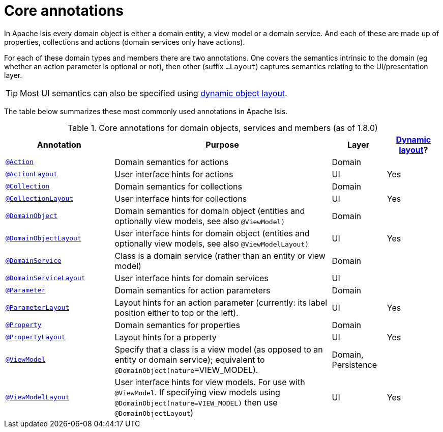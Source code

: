[[_rgant_aaa_main]]
= Core annotations
:Notice: Licensed to the Apache Software Foundation (ASF) under one or more contributor license agreements. See the NOTICE file distributed with this work for additional information regarding copyright ownership. The ASF licenses this file to you under the Apache License, Version 2.0 (the "License"); you may not use this file except in compliance with the License. You may obtain a copy of the License at. http://www.apache.org/licenses/LICENSE-2.0 . Unless required by applicable law or agreed to in writing, software distributed under the License is distributed on an "AS IS" BASIS, WITHOUT WARRANTIES OR  CONDITIONS OF ANY KIND, either express or implied. See the License for the specific language governing permissions and limitations under the License.
:_basedir: ../
:_imagesdir: images/


In Apache Isis every domain object is either a domain entity, a view model or a domain service.  And each of these are made up of properties, collections and actions (domain services only have actions).

For each of these domain types and members there are two annotations.  One covers the semantics intrinsic to the domain (eg whether an action parameter is optional or not), then other (suffix `...Layout`) captures semantics relating to the UI/presentation layer.

[TIP]
====
Most UI semantics can also be specified using xref:rg.adoc#_rg_object-layout_dynamic[dynamic object layout].
====


The table below summarizes these most commonly used annotations in Apache Isis.


.Core annotations for domain objects, services and members (as of 1.8.0)
[cols="2,4a,1,1", options="header"]
|===
|Annotation
|Purpose
|Layer
|xref:rg.adoc#_rg_object-layout_dynamic[Dynamic layout]?

|xref:rgant.adoc#_rgant-Action[`@Action`]
|Domain semantics for actions
|Domain
|

|xref:rgant.adoc#_rgant-ActionLayout[`@ActionLayout`]
|User interface hints for actions
|UI
|Yes

|xref:rgant.adoc#_rgant-Collection[`@Collection`]
|Domain semantics for collections
|Domain
|

|xref:rgant.adoc#_rgant-CollectionLayout[`@CollectionLayout`]
|User interface hints for collections
|UI
|Yes

|xref:rgant.adoc#_rgant-DomainObject[`@DomainObject`]
|Domain semantics for domain object (entities and optionally view models, see also `@ViewModel)`
|Domain
|

|xref:rgant.adoc#_rgant-DomainObjectLayout[`@DomainObjectLayout`]
|User interface hints for domain object (entities and optionally view models, see also `@ViewModelLayout)`
|UI
|Yes

|xref:rgant.adoc#_rgant-DomainService[`@DomainService`]
|Class is a domain service (rather than an entity or view model)
|Domain
|

|xref:rgant.adoc#_rgant-DomainServiceLayout[`@DomainServiceLayout`]
|User interface hints for domain services
|UI
|

|xref:rgant.adoc#_rgant-Parameter[`@Parameter`]
|Domain semantics for action parameters
|Domain
|

|xref:rgant.adoc#_rgant-ParameterLayout[`@ParameterLayout`]
|Layout hints for an action parameter (currently: its label position either to top or the left).
|UI
|Yes

|xref:rgant.adoc#_rgant-Property[`@Property`]
|Domain semantics for properties
|Domain
|

|xref:rgant.adoc#_rgant-PropertyLayout[`@PropertyLayout`]
|Layout hints for a property
|UI
|Yes

|xref:rgant.adoc#_rgant-ViewModel[`@ViewModel`]
|Specify that a class is a view model (as opposed to an entity or domain service); equivalent to `@DomainObject(nature`=VIEW_MODEL).
|Domain, Persistence
|

|xref:rgant.adoc#_rgant-ViewModelLayout[`@ViewModelLayout`]
|User interface hints for view models.
For use with `@ViewModel`. If specifying view models using `@DomainObject(nature=VIEW_MODEL)` then use `@DomainObjectLayout`)
|UI
|Yes

|===



